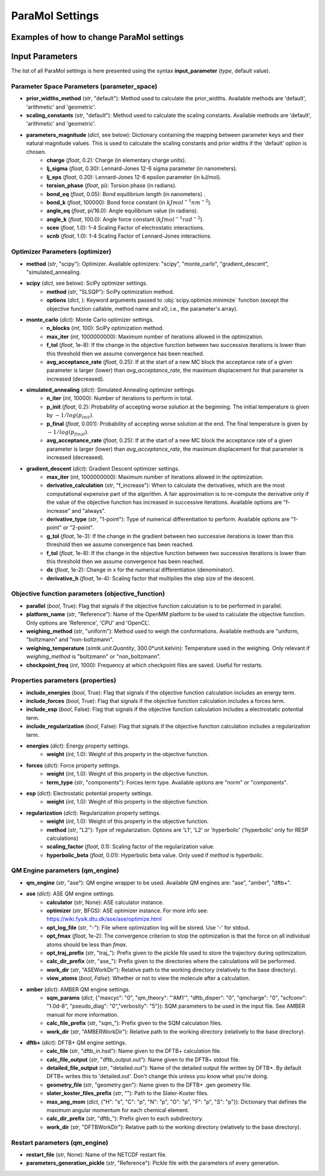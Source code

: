ParaMol Settings
**********************************

Examples of how to change ParaMol settings
###########################################

.. code-block:: python
   :caption: Example of usage

   from ParaMol.Util.settings import *

   # First create the settings instance
   settings = Settings()

   # Change the optimizer
   settings.optimizer["method"] = "scipy"

   # Include regularization in the objective function
   settings.properties["include_regularization"] = True
   # Change regularization calculation method
   settings.properties["regularization"]["method"] = "L1"

   # Add a mapping to the maximum angular momentum DFTB+ dict
   settings.qm_engine["dftb+"]["max_ang_mom"]["Mg"] = "p"

   # Change the method used to calculate the Hessian when using SciPy optimizers (default is BFGS)
   from scipy.optimize import SR1
   settings.optimizer["scipy"]["options"]["hess"] = SR1



Input Parameters
###########################################

The list of all ParaMol settings is here presented using the syntax **input_parameter** (*type*, default value).

Parameter Space Parameters (parameter_space)
--------------------------------------------
* **prior_widths_method** (`str`, "default"): Method used to calculate the prior_widths. Available methods are 'default', 'arithmetic' and 'geometric'.
* **scaling_constants** (`str`, "default"): Method used to calculate the scaling constants. Available methods are 'default', 'arithmetic' and 'geometric'.
* **parameters_magnitude** (`dict`, see below): Dictionary containing the mapping between parameter keys and their natural magnitude values. This is used to calculate the scaling constants and prior widths if the 'default' option is chosen.
   * **charge** (`float`, 0.2): Charge (in elementary charge units).
   * **lj_sigma** (`float`, 0.30): Lennard-Jones 12-6 sigma parameter (in nanometers).
   * **lj_eps** (`float`, 0.20): Lennard-Jones 12-6 epsilon parameter (in kJ/mol).
   * **torsion_phase** (`float`, pi): Torsion phase (in radians).
   * **bond_eq** (`float`, 0.05): Bond equilibrium length (in nanometers) .
   * **bond_k** (`float`, 100000): Bond force constant (in :math:`kJ mol^{-1} nm^{-2}`).
   * **angle_eq** (`float`, pi/16.0): Angle equilibrium value (in radians).
   * **angle_k** (`float`, 100.0): Angle force constant (:math:`kJ mol^{-1} rad^{-2}`).
   * **scee** (`float`, 1.0): 1-4 Scaling Factor of electrostatic interactions.
   * **scnb** (`float`, 1.0): 1-4 Scaling Factor of Lennard-Jones interactions.


Optimizer Parameters (optimizer)
---------------------------------
* **method** (`str`, "scipy"): Optimizer. Available optimizers: "scipy", "monte_carlo", "gradient_descent", "simulated_annealing.
* **scipy** (`dict`, see below): SciPy optimizer settings.
   * **method** (`str`, "SLSQP"): SciPy optimization method.
   * **options** (`dict`, ): Keyword arguments passed to :obj:`scipy.optimize.minimize` function (except the objective function callable, method name and x0, i.e., the parameter's array).
* **monte_carlo** (`dict`): Monte Carlo optimizer settings.
   * **n_blocks** (`int`, 100): SciPy optimization method.
   * **max_iter** (`int`, 1000000000): Maximum number of iterations allowed in the optimization.
   * **f_tol** (`float`, 1e-8): If the change in the objective function between two successive iterations is lower than this threshold then we assume convergence has been reached.
   * **avg_acceptance_rate** (`float`, 0.25): If at the start of a new MC block the acceptance rate of a given parameter is larger (lower) than `avg_acceptance_rate`, the maximum displacement for that parameter is increased (decreased).
* **simulated_annealing** (`dict`): Simulated Annealing optimizer settings.
   * **n_iter** (`int`, 10000): Number of iterations to perform in total.
   * **p_init** (`float`, 0.2): Probability of accepting worse solution at the beginning. The initial temperature is given by :math:`-1/log(p_{init})`.
   * **p_final** (`float`, 0.001): Probability of accepting worse solution at the end. The final temperature is given by :math:`-1/log(p_{final})`.
   * **avg_acceptance_rate** (`float`, 0.25): If at the start of a new MC block the acceptance rate of a given parameter is larger (lower) than `avg_acceptance_rate`, the maximum displacement for that parameter is increased (decreased).
* **gradient_descent** (`dict`): Gradient Descent optimizer settings.
   * **max_iter** (`int`, 1000000000): Maximum number of iterations allowed in the optimization.
   * **derivative_calculation** (`str`, "f_increase"): When to calculate the derivatives, which are the most computational expensive part of the algorithm. A fair approximation is to re-compute the derivative only if the value of the objective function has increased in successive iterations. Available options are "f-increase" and "always".
   * **derivative_type** (`str`, "1-point"): Type of numerical differentiation to perform. Available options are "1-point" or "2-point".
   * **g_tol** (`float`, 1e-3): If the change in the gradient between two successive iterations is lower than this threshold then we assume convergence has been reached.
   * **f_tol** (`float`, 1e-8): If the change in the objective function between two successive iterations is lower than this threshold then we assume convergence has been reached.
   * **dx** (`float`, 1e-2): Change in x for the numerical differentiation (denominator).
   * **derivative_h** (`float`, 1e-4): Scaling factor that multiplies the step size of the descent.


Objective function parameters (objective_function)
---------------------------------------------------
* **parallel** (`bool`, True): Flag that signals if the objective function calculation is to be performed in parallel.
* **platform_name** (`str`, "Reference"): Name of the OpenMM platform to be used to calculate the objective function. Only options are 'Reference', 'CPU' and 'OpenCL'.
* **weighing_method** (`str`, "uniform"): Method used to weigh the conformations. Available methods are "uniform, "boltzmann" and "non-boltzmann".
* **weighing_temperature** (`simtk.unit.Quantity`, 300.0*unit.kelvin): Temperature used in the weighing. Only relevant if `weighing_method` is "boltzmann" or "non_boltzmann".
* **checkpoint_freq** (`int`, 1000): Frequency at which checkpoint files are saved. Useful for restarts.


Properties parameters (properties)
--------------------------------------
* **include_energies** (`bool`, True): Flag that signals if the objective function calculation includes an energy term.
* **include_forces** (`bool`, True): Flag that signals if the objective function calculation includes a forces term.
* **include_esp** (`bool`, False): Flag that signals if the objective function calculation includes a electrostatic potential term.
* **include_regularization** (`bool`, False): Flag that signals if the objective function calculation includes a regularization term.
* **energies** (`dict`): Energy property settings.
   * **weight** (`int`, 1.0): Weight of this property in the objective function.
* **forces** (`dict`): Force property settings.
   * **weight** (`int`, 1.0): Weight of this property in the objective function.
   * **term_type** (`str`, "components"): Forces term type. Available options are "norm" or "components".
* **esp** (`dict`): Electrostatic potential property settings.
   * **weight** (`int`, 1.0): Weight of this property in the objective function.
* **regularization** (`dict`): Regularization property settings.
   * **weight** (`int`, 1.0): Weight of this property in the objective function.
   * **method** (`str`, "L2"): Type of regularization. Options are 'L1', 'L2' or 'hyperbolic' ('hyperbolic' only for RESP calculations)
   * **scaling_factor** (`float`, 0.1): Scaling factor of the regularization value.
   * **hyperbolic_beta** (`float`, 0.01): Hyperbolic beta value. Only used if `method` is `hyperbolic`.

QM Engine parameters (qm_engine)
---------------------------------
* **qm_engine** (`str`, "ase"): QM engine wrapper to be used. Available QM engines are: "ase", "amber", "dftb+".
* **ase** (`dict`): ASE QM engine settings.
   * **calculator** (`str`, None): ASE calculator instance.
   * **optimizer** (`str`, BFGS): ASE optimizer instance. For more info see: https://wiki.fysik.dtu.dk/ase/ase/optimize.html
   * **opt_log_file** (`str`, "-"): File where optimization log will be stored. Use '-' for stdout.
   * **opt_fmax** (*float*, 1e-2): The convergence criterion to stop the optimization is that the force on all individual atoms should be less than `fmax`.
   * **opt_traj_prefix** (`str`, "traj\_"): Prefix given to the pickle file used to store the trajectory during optimization.
   * **calc_dir_prefix** (`str`, "ase\_"): Prefix given to the directories where the calculations will be performed.
   * **work_dir** (`str`, "ASEWorkDir"): Relative path to the working directory (relatively to the base directory).
   * **view_atoms** (`bool`, `False`): Whether or not to view the molecule after a calculation.
* **amber** (`dict`): AMBER QM engine settings.
   * **sqm_params** (`dict`, {"maxcyc": "0", "qm_theory": "'AM1'", "dftb_disper": "0", "qmcharge": "0", "scfconv": "1.0d-8", "pseudo_diag": "0","verbosity": "5"}): SQM parameters to be used in the input file. See AMBER manual for more information.
   * **calc_file_prefix** (`str`, "sqm\_"): Prefix given to the SQM calculation files.
   * **work_dir** (`str`, "AMBERWorkDir"): Relative path to the working directory (relatively to the base directory).
* **dftb+** (`dict`): DFTB+ QM engine settings.
   * **calc_file** (`str`, "dftb_in.hsd"): Name given to the DFTB+ calculation file.
   * **calc_file_output** (`str`, "dftb_output.out"): Name given to the DFTB+ stdout file.
   * **detailed_file_output** (`str`, "detailed.out"): Name of the detailed output file written by DFTB+. By default DFTB+ writes this to 'detailed.out'. Don't change this unless you know what you're doing.
   * **geometry_file** (`str`, "geometry.gen"): Name given to the DFTB+ .gen geometry file.
   * **slater_koster_files_prefix** (`str`, ""): Path to the Slater-Koster files.
   * **max_ang_mom** (`dict`, {"H": "s", "C": "p", "N": "p", "O": "p", "F": "p", "S": "p"}): Dictionary that defines the maximum angular momentum for each chemical element.
   * **calc_dir_prefix** (`str`, "dftb\_"): Prefix given to each subdirectory.
   * **work_dir** (`str`, "DFTBWorkDir"): Relative path to the working directory (relatively to the base directory).

Restart parameters (qm_engine)
---------------------------------
* **restart_file** (`str`, None): Name of the NETCDF restart file.
* **parameters_generation_pickle** (`str`, "Reference"): Pickle file with the parameters of every generation.



